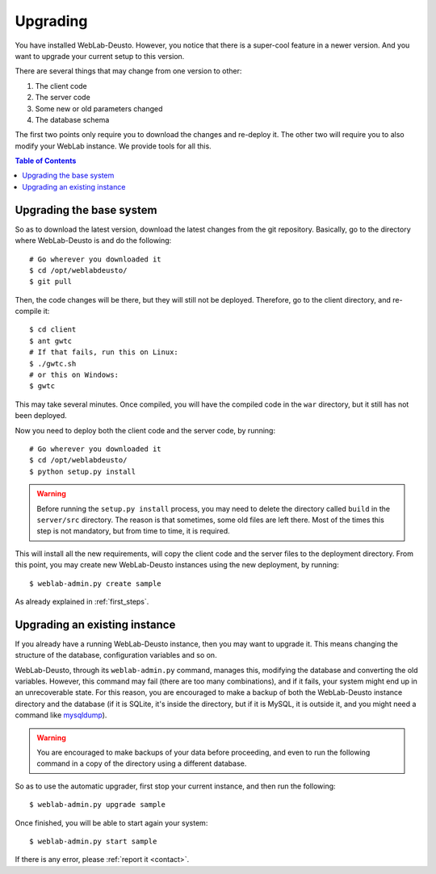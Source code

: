 .. _upgrade:

Upgrading
=========

You have installed WebLab-Deusto. However, you notice that there is a super-cool
feature in a newer version. And you want to upgrade your current setup to this version.

There are several things that may change from one version to other:

#. The client code
#. The server code
#. Some new or old parameters changed
#. The database schema

The first two points only require you to download the changes and re-deploy it.
The other two will require you to also modify your WebLab instance. We provide
tools for all this.

.. contents:: Table of Contents

Upgrading the base system
-------------------------

So as to download the latest version, download the latest changes from the git
repository. Basically, go to the directory where WebLab-Deusto is and do the
following::

 # Go wherever you downloaded it
 $ cd /opt/weblabdeusto/
 $ git pull

Then, the code changes will be there, but they will still not be deployed.
Therefore, go to the client directory, and re-compile it::

 $ cd client
 $ ant gwtc
 # If that fails, run this on Linux:
 $ ./gwtc.sh
 # or this on Windows:
 $ gwtc

This may take several minutes. Once compiled, you will have the compiled code in
the ``war`` directory, but it still has not been deployed.

Now you need to deploy both the client code and the server code, by running::

 # Go wherever you downloaded it
 $ cd /opt/weblabdeusto/
 $ python setup.py install

.. warning::

    Before running the ``setup.py install`` process, you may need to delete the directory
    called ``build`` in the ``server/src`` directory. The reason is that sometimes, some
    old files are left there. Most of the times this step is not mandatory, but from time
    to time, it is required.

This will install all the new requirements, will copy the client code and the
server files to the deployment directory. From this point, you may create new
WebLab-Deusto instances using the new deployment, by running::

 $ weblab-admin.py create sample

As already explained in :ref:`first_steps`.

Upgrading an existing instance
-------------------------------

If you already have a running WebLab-Deusto instance, then you may want to
upgrade it. This means changing the structure of the database, configuration
variables and so on.

WebLab-Deusto, through its ``weblab-admin.py`` command, manages this, modifying
the database and converting the old variables. However, this command may fail
(there are too many combinations), and if it fails, your system might end up in
an unrecoverable state. For this reason, you are encouraged to make a backup of
both the WebLab-Deusto instance directory and the database (if it is SQLite,
it's inside the directory, but if it is MySQL, it is outside it, and you might
need a command like `mysqldump
<http://dev.mysql.com/doc/refman/5.5/en/mysqldump.html>`_).

.. warning::

    You are encouraged to make backups of your data before proceeding, and even
    to run the following command in a copy of the directory using a different
    database.

So as to use the automatic upgrader, first stop your current instance, and then
run the following::

 $ weblab-admin.py upgrade sample

Once finished, you will be able to start again your system::

 $ weblab-admin.py start sample

If there is any error, please :ref:`report it <contact>`.
